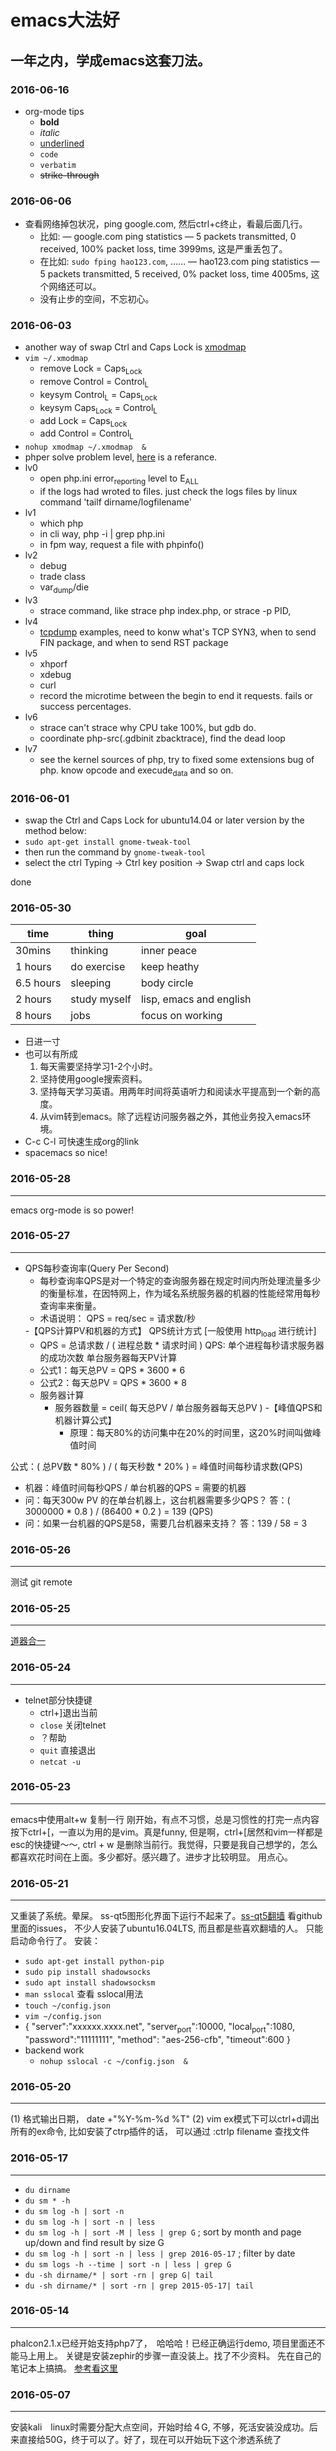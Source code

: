 #+TODO: TODO IN_PROGRESS WAITING DONE
* emacs大法好
** 一年之内，学成emacs这套刀法。
*** 2016-06-16
+ org-mode tips
  - *bold*
  - /italic/ 
  - _underlined_ 
  - =code= 
  - ~verbatim~ 
  - +strike-through+
*** 2016-06-06
+ 查看网络掉包状况，ping google.com, 然后ctrl+c终止，看最后面几行。
  - 比如: --- google.com ping statistics --- 5 packets transmitted, 0 received, 100% packet loss, time 3999ms, 这是严重丢包了。
  - 在比如: =sudo fping hao123.com=, ...... --- hao123.com ping statistics --- 5 packets transmitted, 5 received, 0% packet loss, time 4005ms, 这个网络还可以。
  - 没有止步的空间，不忘初心。
*** 2016-06-03
+ another way of swap Ctrl and Caps Lock is [[https://www.emacswiki.org/emacs/MovingTheCtrlKey][xmodmap]] 
+ =vim ~/.xmodmap=
  - remove Lock = Caps_Lock
  - remove Control = Control_L
  - keysym Control_L = Caps_Lock
  - keysym Caps_Lock = Control_L
  - add Lock = Caps_Lock
  - add Control = Control_L
+ =nohup xmodmap ~/.xmodmap  &=
+ phper solve problem level, [[http://rango.swoole.com/archives/340][here]] is a referance.
+ lv0 
  - open php.ini error_reporting level to E_ALL
  - if the logs had wroted to files. just check the logs files by linux command 'tailf dirname/logfilename'
+ lv1 
  - which php
  - in cli way, php -i | grep php.ini
  - in fpm way, request a file with phpinfo()
+ lv2
  - debug
  - trade class
  - var_dump/die
+ lv3 
  - strace command, like strace php index.php, or strace -p PID, 
+ lv4
  - [[http://www.rationallyparanoid.com/articles/tcpdump.html][tcpdump]] examples, need to konw what's TCP SYN3, when to send FIN package, and when to send RST package
+ lv5 
  - xhporf
  - xdebug
  - curl
  - record the microtime between the begin to end it requests. fails or success percentages.
+ lv6
  - strace can't strace why CPU take 100%, but gdb do.
  - coordinate php-src(.gdbinit zbacktrace), find the dead loop
+ lv7
  - see the kernel sources of php, try to fixed some extensions bug of php. know opcode and execude_data and so on.

*** 2016-06-01 
+ swap the Ctrl and Caps Lock for ubuntu14.04 or later version by the method below:
+ =sudo apt-get install gnome-tweak-tool=
+ then run the command by =gnome-tweak-tool=
+ select the ctrl Typing -> Ctrl key position -> Swap ctrl and caps lock
done
*** 2016-05-30 
| time      | thing        | goal                    |
|-----------+--------------+-------------------------|
| 30mins    | thinking     | inner peace             |
| 1 hours   | do exercise  | keep heathy             |
| 6.5 hours | sleeping     | body circle             |
| 2 hours   | study myself | lisp, emacs and english |
| 8 hours   | jobs         | focus on working        |
+ 日进一寸
+ 也可以有所成
  1) 每天需要坚持学习1-2个小时。
  2) 坚持使用google搜索资料。
  3) 坚持每天学习英语。用两年时间将英语听力和阅读水平提高到一个新的高度。
  4) 从vim转到emacs。除了远程访问服务器之外，其他业务投入emacs环境。
+ C-c C-l 可快速生成org的link
+ spacemacs so nice!
*** 2016-05-28
----------------------------------------------------------------------
emacs org-mode is so power!
*** 2016-05-27
----------------------------------------------------------------------
+ QPS每秒查询率(Query Per Second)
  - 每秒查询率QPS是对一个特定的查询服务器在规定时间内所处理流量多少的衡量标准，在因特网上，作为域名系统服务器的机器的性能经常用每秒查询率来衡量。
  - 术语说明：
    QPS = req/sec = 请求数/秒
  -【QPS计算PV和机器的方式】
  QPS统计方式 [一般使用 http_load 进行统计]
  - QPS = 总请求数 / ( 进程总数 * 请求时间 )
    QPS: 单个进程每秒请求服务器的成功次数
    单台服务器每天PV计算
  - 公式1：每天总PV = QPS * 3600 * 6
  - 公式2：每天总PV = QPS * 3600 * 8
  +  服务器计算
    - 服务器数量 = ceil( 每天总PV / 单台服务器每天总PV )
      -【峰值QPS和机器计算公式】
      - 原理：每天80%的访问集中在20%的时间里，这20%时间叫做峰值时间
公式：( 总PV数 * 80% ) / ( 每天秒数 * 20% ) = 峰值时间每秒请求数(QPS)
- 机器：峰值时间每秒QPS / 单台机器的QPS = 需要的机器
- 问：每天300w PV 的在单台机器上，这台机器需要多少QPS？
  答：( 3000000 * 0.8 ) / (86400 * 0.2 ) = 139 (QPS)
- 问：如果一台机器的QPS是58，需要几台机器来支持？
  答：139 / 58 = 3
*** 2016-05-26
----------------------------------------------------------------------
测试 git remote 
*** 2016-05-25
----------------------------------------------------------------------
[[http://www.cnblogs.com/zhuweisky/p/5003771.html][道器合一]]
*** 2016-05-24
----------------------------------------------------------------------
+ telnet部分快捷键
  - ctrl+]退出当前
  - =close= 关闭telnet
  - ？帮助
  - =quit= 直接退出
  - =netcat -u= 
*** 2016-05-23
----------------------------------------------------------------------
emacs中使用alt+w 复制一行
刚开始，有点不习惯，总是习惯性的打完一点内容按下ctrl+[，一直以为用的是vim。真是funny, 但是啊，ctrl+[居然和vim一样都是esc的快捷键～～,
ctrl + w 是删除当前行。我觉得，只要是我自己想学的，怎么都喜欢花时间在上面。多少都好。感兴趣了。进步才比较明显。
用点心。
*** 2016-05-21
----------------------------------------------------------------------
又重装了系统。晕屎。
ss-qt5图形化界面下运行不起来了。[[https://github.com/shadowsocks/shadowsocks-qt5/issues/312][ss-qt5翻墙]]
看github里面的issues， 不少人安装了ubuntu16.04LTS, 而且都是些喜欢翻墙的人。
只能启动命令行了。
安装：
+ =sudo apt-get install python-pip=
+ =sudo pip install shadowsocks=
+ =sudo apt install shadowsocksm=
+ =man sslocal= 查看 sslocal用法
+ =touch ~/config.json=
+ =vim ~/config.json=
+ {
  "server":"xxxxxx.xxxx.net",
  "server_port":10000,
  "local_port":1080,
  "password":"11111111",
  "method": "aes-256-cfb",
  "timeout":600
  }
+ backend work
    - =nohup sslocal -c ~/config.json  &=

*** 2016-05-20
----------------------------------------------------------------------
(1) 格式输出日期， date +"%Y-%m-%d %T"
(2) vim ex模式下可以ctrl+d调出所有的ex命令, 比如安装了ctrp插件的话， 可以通过 :ctrlp filename 查找文件

*** 2016-05-17
----------------------------------------------------------------------
+ =du dirname=
+ =du sm * -h=
+ =du sm log -h | sort -n=
+ =du sm log -h | sort -n | less=
+ =du sm log -h | sort -M | less | grep G=          ; sort by month and page up/down and find result by size G
+ =du sm log -h | sort -n | less | grep 2016-05-17= ; filter by date
+ =du sm logs -h --time | sort -n | less | grep G= 
+ =du -sh dirname/* | sort -rn | grep G| tail= 
+ =du -sh dirname/* | sort -rn | grep 2015-05-17| tail=

*** 2016-05-14
----------------------------------------------------------------------
phalcon2.1.x已经开始支持php7了，　哈哈哈！已经正确运行demo, 项目里面还不能马上用上。
关键是安装zephir的步骤一直没装上。找了不少资料。
先在自己的笔记本上搞搞。
[[https://gist.github.com/Tosyn/fef6437dd3906ff200e471e478eaae95][参考看这里]]

*** 2016-05-07
----------------------------------------------------------------------
安装kali　linux时需要分配大点空间，开始时给４G, 不够，死活安装没成功。后来直接给50G，终于可以了。好了，现在可以开始玩下这个渗透系统了

*** 2016-05-06
----------------------------------------------------------------------
源代码!直接看源代码, 这才是最好境界!最关键的开关。

*** 2016-04-30
----------------------------------------------------------------------
提高业务能力的同时，坚持学习python。后者反过来会促进业务能力的增强。

*** 2016-04-29
----------------------------------------------------------------------
+ To follow the path: 沿着这样一条道路：
+ look to the master, 关注大师，
+ follow the master, 跟随大师，
+ walk with the master, 与大师同行，
+ see through the master, 洞察大师，
+ become the master. 成为大师。

*** 2016-04-24
sed命令相当的牛逼，　一定要学会，　sed -i 直接可以编辑文件，当一个文件很大时，用sed比vim要更方便
----------------------------------------------------------------------
+ *nl* 
+ *sed*
+ *awk*
三个命令行非常有用

*** 2016-04-23
----------------------------------------------------------------------
+ 升级到ubuntu16.04之后，发现php也更新了。但是mysql没更新。重新布置下环境：　
  1) =sudo apt-get install php7.0-fpm php7.0-mysql=
  2) =sudo vim /etc/nginx/sites-available/default= 添加index.php
  3) 将这行注释去掉，fastcgi_pass unix:/run/php/php7.0-fpm.sock;
  4) include snippets/fastcgi-php.conf;这样放出来
  5) =sudo nano /etc/php/7.0/fpm/php.ini= , 将cgi.fix_pathinfo=0
  6) =sudo service php7.0-fpm reload= 成功了
  7) laravel 的spark需要在php7.0的基础上安装mbstring扩展
  8) =sudo apt install php7.0-mbstring=

*** 2016-04-11
----------------------------------------------------------------------
+ ubuntu下使用c-space启动emacs内的中文输入法，　lc_ctype=zh_cn.utf-8 emacs 
+ gtd getting thing done, 翻译：把事情做完。
  - 本质是放空人的大脑。然后一步步按照设定的路线去努力执行。
  - 五个核心原则是：收集、整理、组织、回顾、执行。
+ laravel 5 查询最后一条查询sql 
  - 需要开启querylog 
  - db::connection()->enablequerylog();
  - dd(db::getgetquerylog());
*** 2016-04-09
----------------------------------------------------------------------
+ ubuntu14.04 默认的nodejs太老了，　
  - =sudo add-apt-repository ppa:chris-lea/node.js=
  - =sudo apt-get update=
  - =sudo apt-get install nodejs=
*** 2016-04-06
+ mysql去除重复的数值
  - select  b.id, b.status, b.name,  case  when f.id is null then 0 else 1 end is_tag
    from b_table as b 
    left join d_table as d on b.id=d.id 
    left  join (select distinct id from f_table) as f on b.id=f.id
    where b.status=3;
*** 2016-04-03
----------------------------------------------------------------------
今天是清明节
看了下数据库的帮助命令，　大有搞头啊！　help command 可以看见少数操作命令，　help contents相当于进入了一个mysql的结构的总目录。对于mysql还是有很多东西不知道的呀，嘿嘿嘿~
*** 2016-04-01
----------------------------------------------------------------------
愚人节～～，　学习新的东西的时候，自己才会全身心的投入进去。
*** 2016-03-31
----------------------------------------------------------------------
mysql 查询字段长度：　select length(column_name) from table_name;

mysql查看保存的字段长度: select  length(str) from test_table;

*** 2016-03-25
----------------------------------------------------------------------
+ =dpkg -l | grep jdk=
+ =dpkg -l= 查看linux下安装文件路径

请解释下strtotime(),time(),microtime(),date()的区别。。。。。。

*** 2016-03-24
----------------------------------------------------------------------
远程版本库采用merge request比本地merge master更高效

*** 2016-03-23
----------------------------------------------------------------------
+ 今天学了两个牛逼的命令：
  - 一个是vim 中的多文件替换 
    1) =args dirname/**/*.php=
    2) =argdo %s/test1/test2/ge | update=
  - 二是：linux终端 grep -rl need_replace_word dirname | xargs sed -i 's/test1/test2/g'
+ 查看内存
  *cat /proc/meminfo*

*** 2016-03-16
----------------------------------------------------------------------
通过 curl　方式发post请求，如果url域名经过 30x　跳转后，$_post不会被保持的！可以通过ip方式避免跳转的问题 
301的调整是不被保持的

*** 2016-03-15
----------------------------------------------------------------------
回顾一下本次alphago与小石头的人机对局，感觉很奇妙啊。alphago确实有进入世界前三的水准。对处于下坡路的小李来说，相对吃力。这个时代，正是缺少神之一手的棋手的时代。然而alphago还不是完全体，人类已经意识到围棋还存在的广阔的提升空间，或许等begago出来的时候，或许人类将迎来围棋的巅峰时代!而我们将见证到这个围棋时代的到来。

*** 2016-03-13
----------------------------------------------------------------------
第７８手的挖，　实在是"神之一手"啊。这一刻，　简直是吴清源附体，　佐为附体啊！这才是小李啊！哈哈，那个犀利的小石头还在。这才是围棋的魅力所在啊！逼得alphago都出bug了！

*** 2016-03-12
----------------------------------------------------------------------
alphago 太牛逼了。完全颠覆了我心目中机器对围棋的理解。见证了这个奇特的围棋历史奇点。

*** 2016-03-11

+ 永远不要轻视那些看起来能力不如自己的人.
+ 今天被一个初中生给我上了一课：我不够自律。自己的自控能力不够。
+ 如果我连自己的没法控制，那真的是一无是处。

*** 2016-03-10
----------------------------------------------------------------------
+ 这给了我一个很大的启发：
  1) 如果要赌，你就赌人少赌的那个。人类的本性是和自然规律相反的。
  2) 太震惊了，　alphago第二局居然也赢了。
  3) 要集中力量。
  4) 向大师学习。

*** 2016-03-09
----------------------------------------------------------------------
今天李世石败给ai了。历史的一个重要时刻啊。计算机离人的思考思维还有多远距离？

*** 2016-03-09
----------------------------------------------------------------------
今天李世石要于ai比赛了。历史的一个重要时刻啊。计算机离人的思考思维还有多远距离？

gulp 依赖比较新的npm, npm需升级到5.7.1. 

*** 2016-03-09
----------------------------------------------------------------------
=df= 查看硬盘使用情况, =du -sm * -h= 查看磁盘空间   *-h human*

*** 2016-03-07
----------------------------------------------------------------------
既然是数据, 在计算机网络结构层划分中一定有对应的有载体和关联, 需要重新梳理下这其中的关系.

*** 2016-03-05
----------------------------------------------------------------------
*时间*, *精力*, *钱* 被撕的四分五裂，这样下去什么事情也弄不成。

*** 2016-03-03
----------------------------------------------------------------------
+ 将 *早上的一点时间抽出来* 。积累起来做点事情。还有坐车的时间。 所有的事物都可以看成是 *数据* 。他们都有最小的单元结构，不同的 *次序* 组成了他们的运行的流程。要知道他们之间的关系，必须熟悉他们的结构和组织形式，以及他们运行的次序。
+ 我的时间都用在哪里了？ 今天安装nvm, 用于node.js版本管理。
+ git 下载creationix下的nvm到本地，
+ 进入目录，执行 =./install.sh=
+ 启用 =source ./nvm.sh=
+ 将变量写到.zshrc里面去，　开机启动
+ =nvm -v=
+ =nvm help= 开始玩吧
+ 用简单的思维来总结网络的事物，　我的理解是： /数据/ , /结构/ , /次序的集合/ 。

*** 2016-03-01
----------------------------------------------------------------------
laravel 的eloquent非常强大，　比phalcon强大太多了。
夜深人静，　折开笔记本，启动ubuntu, 戴上耳机， 翻开今天下载的一首音乐。一个悠扬的声音划破天际，直抵心房，仿佛穿行在一条苍茫峡谷。　　
什么时候能弄一套合心意的音响？

*** 2016-02-29
----------------------------------------------------------------------
即使对某一件兵器特别偏爱， 也不要拘泥于兵器。有比兵器更强大的力量。

*** 2016-02-27
----------------------------------------------------------------------
导出查询结果到一个文件里面。
=mysql -uname -h hostname -p psw -e"use dbname; select * from table" > /temp/test.xls=
还是一句话：天下武功， 唯快不破.
+ =php artisan make:middleware oldmiddleware=
+ =php artisan make:middleware beforemiddleware= 前置操作的中间件
+ =php artisan make:middleware aftermiddleware= 后置操作的中间件

~vagrant up~ 启动时， 启动virtualbox时报个错。
"virtualbox failed to open a session for the virtual machine  "

*** 2016-02-26
----------------------------------------------------------------------
+ shadowsocks-go翻墙
  1) =sudo apt-get install golang=
  2) =git clone https://github.com/shadowsocks/shadowsocks-go=
  3) =echo $golang= 查看go路径, 比如是~/gocode什么的, 然后进去, 一直到src下面, 新建文件夹golnag.org/x, 下载加密crypto,命令为git clone https://github.com/golang/crypto
  4) 现在可以安装go-server了
    - =go get github.com/shadowsocks/shadowsocks-go/cmd/shadowsocks-server= 再就是客户端
    - =go get github.com/shadowsocks/shadowsocks-go/cmd/shadowsocks-local= 这就安装大工告成了！
  5) 放心， 你怎么输入google都不会有反应的。不用着急， 还没完, 启动啊，
  可以放到后台去， 免得占用我的终端
    - =cd ~/go= 路径/bin, 执行
    - =nohup .shadowsocks-server  &=
    - =nohup .shadowsocks-local  &=
  现在， 到墙外去耍去吧！前提是你的chome安装了switchysharp.1.10.5.crx或者别的代理
  这能帮到这里了～
+ laravel 这个最好还是设置下快捷方式
 - 将 alias laravel='~/.composer/vendor/bin/laravel'  放置到~/.zshrc最后， 
 - 重新执行下这个文件 =source ~/.zshrc= , 这里的zshrc是和bash一样的工具, 就是更强大一下， 至于强大在哪些地方， 我也不知道。
+ 没有沉淀的输出如果传播出去， 很快就会消散, 消亡。
  怎么把项目弄到博客网站上去？这是个问题。 现在只是一个一个文件的放上去， 很不好。
+ ~php artisan migrate~ 时发现自己的文件名改过了。可以 =composer dump-autoload= 一下, 再重新执行即可。laravel貌似比phalcon好用的多。
+ 今天被onclick坑死了！ <a onclick="method_dosth()"></a> onclick这个写法， 不知道是怎么回事， 到app的话调用了什么都是没有回调的～～， 必须携程onclick， 谁能解释一下？
laravel 上手很快。下周可以用laravel来做博客的开发框架。

*** 2016-02-25
----------------------------------------------------------------------
修改git默认的nano编辑器为vim的方法， 设置一下 ~git config –global core.editor vim~

*** 2016-02-24
----------------------------------------------------------------------
从一个不熟悉的环境转回来, 感觉vim是如此的顺心如意! 这兵器果然越用约有意思.
利用周末的时间， 下周一之前， 将一个简单的图书馆管理系统开发出来。 使用laravel框架, 优先做图书增删改查， 以及借阅的功能。
晋级那种事放到后面再说。 技术上来之后， 晋级不晋级， 无所谓。
那么， 让我们开始吧。 哟西～ 

*** 2016-02-23
----------------------------------------------------------------------
9秒开机了！so sexy! *ssd* 大发好！
*** 2016-02-22
----------------------------------------------------------------------
两种兵器对比着学。
固态硬盘的速度比机械硬盘存在一个质的差别。

*** 2016-02-19
----------------------------------------------------------------------
+ "建设性的懒惰才是真正的程序员应该有的特质。"
+ "虽然编程基本上仍是一种个人封闭的活动，真正高超的程序来自于借助整个社区的注意力和脑力。一哥在封闭的项目中只使用自己脑力的开发者， 将会输给一个知道创造一个开放、进化式的环境--从中吸收成千上万人的探索设计空间的反馈、编码贡献、臭虫检测和其他的改进--开开发者。"
+ "目标只有通过许多共同意志的竭诚努力才能实现."
+ "不管怎样， 在一个便宜电脑和快速互联网连接的世界里， 我们很一致的发现真正唯一的稀缺资源是有技术的努力。开源项目本质上从不会为了争夺机器或者网络或办公空间而成立；他们只在开发者自己失掉兴趣的时候消亡。"
+ "开源的成功带来的一个最重要的影响会是教育我们：乐趣是创造性工作中最有效的经济模式。"

*** 2016-02-09
----------------------------------------------------------------------
年味一年比一年淡了。

*** 2016-02-06
----------------------------------------------------------------------
回家的路

*** 2016-02-04
----------------------------------------------------------------------
emacs 是个什么东西？
用 ~emacs -nw -q~ 不安装任何插件启动emacs

*** 2016-02-18
----------------------------------------------------------------------
进入帮助文档内部
+ =c-h i=
+ =c-h t=
+ =c-h w=
+ =m-x tetris= 玩俄罗斯方块
+ =emacs -nw --color=no=  不需要颜色
+ =emacs --daemon= 作为守护进程运行
+ =emacsclient -t= 桌面环境下打开命令行版的emacs

*** 2016-02-17
----------------------------------------------------------------------
what a beauty day today ! emacs is coming! come on!
+ ~m-d~ equal kill a word
+ ~m-delete~ means backward-kill-world
+ ~m-k kill-sentence~
+ ~c-k kill-line~
+ reset ~c-x u~, ~c-/~, ~c-_~
+ c-y means paste, but  ~c-y~ then ~m-y~ means next paste, like next register in vim, just like a circle
+ ~c-u~ means n times to do 
  examples like : ~c-u 6 c-k~ means delete three lines, not 6 lines!
+ ~c-g(esc esc esc)~ keyboard-quit
+ ~backspace~        backward-delete-char
+ ~c-d~              delete-char
+ ~c-x c-s~              save
 move : 
+ ~c-f~ next-char
+ ~c-b~ prew-char
+ ~c-p~ prew-line
+ ~c-n~ next-line
+ ~c-e~ end-of-line
+ ~c-a~ ahead-of-line
+ ~c-l~  like h m l in vim(re center)
+ ~m-f~ forward-word
+ ~m-b~ backward-word
+ ~m-a~ backward-sentence
+ ~m-e~ forward-sentence
+ ~c-v~  scroll-up
+ ~m-v~  scroll-down
 search:
+ ~c-s~ isearch forward
+ ~c-r~ isearch backward
+ ~esc c-s~  isearch-forward-regexp
+ ~esc c-r~  isearch-backward-regexp
+ ~m-%~      waken replacement
+ ~c-x c-f~  find a file 
+ ~c-x o~  change window
+ ~c-x 1~  only one window, like :only in vim
+ ~c-x c-b~ list all the buffer files
+ ~c-x b~ 
+ ~c-x k~ kill-buffer
+ ~m-x~ describe-variable -> "enter" -> auto-mode-alist see all the mode , so sexy!
+ ~m-x~ compile  woken the compile in linux
+ ~c-\~ 切换输入法
+ ~c-x shell~ 进入shell模式, 然后c-x c-b 返回buffer

*** 2016-02-16
----------------------------------------------------------------------
start to use emacs to do something

*** 2016-02-03
----------------------------------------------------------------------
开始学习emacs
网站搭建起来之后，要逐步建立起自己的博客系统。
持续更新较高质量的博客内容。
你问我800多块钱的书， 我会不会看？那我买来是干什么的？

*** 2016-01-24
----------------------------------------------------------------------
做人确实比学代码难
用一个简单的文本文件把每次出错的信息记录下来，后面如果解决了就把解决方法也记录一下，养成这种学习习惯，会受益匪浅, 写博客是最好的办法。

*** 2016-01-23
------------------------------------------------------------------------
一龙哥身上有很多东西可以学习。查找一个问题，居然可以发现其背后那么多关联的东西。受教了。

*** 2016-01-22
------------------------------------------------------------------------
知耻而后勇.
let's go!

*** 2016-01-21
------------------------------------------------------------------------
window.location.search可以获取url里面的查询的参数。
今天遇到一个问题：h5调用app接口。这个很难做兼容。
*** 2016-01-20
------------------------------------------------------------------------
~nohup my/go/command   &~    可以把程序丢到后台去，　注销不会kill这个进程，　重启可以。若用ctrl+z做相同的事，　退出当前终端，　进程被kill.

*** 2016-01-19
------------------------------------------------------------------------
zsh终端里面可以直接输入文件夹名，　进入目录，不需要加前缀cd。
..直接道上一级目录。~直接到home目录来了。 不错。

"计划这个词，只是将构思束之高阁的另一种表达方式。只要想到好的构思，我们立刻就着手实现。"  --《黑客与画家》
install phpbrew to control  version of php. [[https://github.com/phpbrew/phpbrew][phpbrew]]

*** 2016-01-18
------------------------------------------------------------------------
备案提交了，下周拍下照，备案应该就快下来了。我自个儿的网站的第一个hello　world就快出来了。到时候，有的写了。写作于我而言有特殊的用处。对于我来说，是真正的好记性不如烂笔头。而且随着岁月溜去，能留下某一下瞬间的想法，不是一件很有意思的事情么？　
~rsync -av　file (or dir) nil@xxx.xx.x.xxxxx:/home/nil~ 远程复制命令，　niubility!

*** 2016-01-17
------------------------------------------------------------------------
下划线和竖线都比矩形的光标要快。

*** 2016-01-16
------------------------------------------------------------------------
+ vim 中直接! ~clisp %~ 执行当前lisp文件, 无须退出。
+ ~ssh key~
+ ssh-keygen -t rsa -c 'email'

+ 安装composer并且设置为全局变量
  ~curl -ss https://getcomposer.org/installer | sudo php -- --install-dir=/usr/local/bin --filename=composer~

1999年的那年，　京东和阿里不同的领导人的定位，居然发展成今天的格局。定位不同，发展的速度，方向差异竟然这么大！

*** 2016-01-14
------------------------------------------------------------------------
+ ~chsh -s /bin/zsh root~
+ ~chsh -s /bin/zsh~ 当前用户修改bash=>zsh

+ ~curl -ssl http://git.io/git-extras-setup | sudo bash /dev/stdin~
  安装git summary 代码统计
+ ~curl -ssl http://git.io/git-extras-setup | sudo bash /dev/stdin~
  安装git summary 代码统计

+ 查询某一列重复的记录
  ~select user_name, count(*) as count from user_table group by user_name having count>1;~

+ ~sudo nginx -s reload~ 可以替代 ~sudo service nginx restart~
+ 丧心病狂的配置啊
  git config --global alias.lg "log --color --graph --pretty=format:'%cred%h%creset -%c(yellow)%d%creset %s %cgreen(%cr) %c(bold blue)<%an>%creset' --abbrev-commit"

*** 2016-01-13
------------------------------------------------------------------------
学了点emacs的皮毛， 感觉不是很顺手， 毕竟vim使用快一年半了。 但是emacs应该是lisp入门的绝好材料。
+ ~c-p~ 上， ~c-f~ 后, ~c-b~ 左， ~c-n~ 下一
+ ~c-l~ 上中下屏幕切
+ ~c-x c-q~ 只读模式， 相当于vim的普通模式
+ ~c-v~ 下一页， ~m-v~ 上一页, 
+ ~control~ 和 ~alt~ 基本上是对着干， vim里面是大小写对着来。
+ ~c-a~ 和 ~c-e~ 将光标移到“一行”的头尾， m-a和m-e将光标移动到"一句"的头尾

*** 2016-01-12
------------------------------------------------------------------------
lisp是什么样的语言？这个们进去会怎么样？看了《黑客与画家》， 很有冲动， 想钻进这道门里去。在知乎，百度，google， 各种途径里面去找它的点点滴滴， 迫切想找一个入口。
这两天的事物很有冲击力：虾米的大气音乐， deepin系统的使用， 对lisp的着迷， 。。。。。。
脑子充血了，反正。不管是什么路了。我冲下去了！

*** 2016-01-10
------------------------------------------------------------------------
From today , use deepin system for my own computer system.
Use english everyday.
Good beginning!
Install php7.0.2 at deepin15   by "[[http://blog.sina.com.cn/s/blog_40bb2de40102w718.html][deepin下安装php7]]"
Sleep well tonight, tomorrow sun will still rises.
gtkhash (ubuntu下校验文件的hash值工具)
*** 2016-01-08
--------------------------------------------------------------------------

+ 测试git rebase -i
+ ~find / -name 'metronic' -type d~  # 查找目录
+ ~find / -name components_editors.html -print~ # 查找文件

*** 2016-01-04
--------------------------------------------------------------------------
学习应该是随时随地, 从项目中吸收养分. 以项目中遇到的问题和疑点展开, 由点到面的蔓延.而不是特意的去学习各种还没有用上的东西. 学以致用是最适合自己的学习东西的方法.
随着经验的积累, 知识结构也会慢慢完善起来. 最后再补充缺失的知识结构.
越学越有意思了.

*** 2016-01-04
--------------------------------------------------------------------------
+ /insert into/ , /replace into/ 和 /insert/ 的区别, 
  - /insert into/ 表示插入数据，数据库会检查主键，如果出现重复会报错；
  - /replace into/ 表示插入替换数据，需求表中有primarykey，或者unique索引，如果数据库已经存在数据，则用新数据替换，如果没有数据效果则和 /insert into/ 一样；
  - /insert ignore/ 表示，如果中已经存在相同的记录，则忽略当前新数据

*** 2016-01-03
--------------------------------------------------------------------------
凌晨四点, 醒. 人生百年, 白驹过隙. 
"代码review ，合并master 之前还是要认真做代码审查，提高代码质量
开发之前不要急着coding，先做到心里有比较完整的思路，再开始，要注意一开始代码的质量，不要等到最后去优化，优化，可以随时随地 "
                                                                                                    ------ 旺旺
*** 2016-01-01
--------------------------------------------------------------------------
还是应该打实基础.

*** 2015-12-28
--------------------------------------------------------------------------
+ ~extract()~ 函数把数组按键值映射出来.
+ ~ctrl-t~ 和 ~ctrl-o~, ~ctrl-i~ 的区别是?

*** 2015-12-27
--------------------------------------------------------------------------
*adminlte* 这个后台样式也不错

*** 2015-12-26
--------------------------------------------------------------------------
*metronic* 有很多的js
终端界面的颜色不太好看.
技术,没有终点.

*** 2015-12-25
--------------------------------------------------------------------------
到过一个地方之后，可能都会对之前不可企及的东西不以为然。比如，买过一个体验不错的耳机之后，你之前的那些随手机赠送的耳机，将变得难以忍受。甚至宁愿不听。

*** 2015-12-24
--------------------------------------------------------------------------
mysql 声明变量及赋值
~select @a:=1;select count(*) from table_name where 1=1 and id>1 and (@a:=@a+1);select @a;~

*** 2015-12-23
--------------------------------------------------------------------------
+ http定义了与服务器交互的不同方法.
  - 最基本的方法有4种，分别是get，post，put，delete。
  - url全称是资源描述符，我们可以这样认为：一个url地址，它用于描述一个网络上的资源，而http中的get，post，put，delete就对应着对这个资源的查，改，增，删4个操作。到这里，大家应该有个大概的了解了，get一般用于获取/查询资源信息，而post一般用于更新资源信息
  - "理论上讲，post是没有大小限制的，http协议规范也没有进行大小限制, post数据是没有限制的，起限制作用的是服务器的处理程序的处理能力"
  - post的安全性要比get的安全性高
  - get是向服务器发索取数据的一种请求，而post是向服务器提交数据的一种请求
+ http定义了与服务器交互的不同方法，最基本的方法有4种，分别是get，post，put，delete。url全称是资源描述符，我们可以这样认为：一个url地址，它用于描述一个网络上的资源，而http中的get，post，put，delete就对应着对这个资源的查，改，增，删4个操作。到这里，大家应该有个大概的了解了，get一般用于获取/查询资源信息，而post一般用于更新资源信息。
+ 根据http规范，get用于信息获取，而且应该是安全的和幂等的。
　　1) 所谓安全的意味着该操作用于获取信息而非修改信息。换句话说，get 请求一般不应产生副作用。就是说，它仅仅是获取资源信息，就像数据库查询一样，不会修改，增加数据，不会影响资源的状态。
　　  + 注意: 这里安全的含义仅仅是指是非修改信息.
　　2) 幂等的意味着对同一url的多个请求应该返回同样的结果。 这里我再解释一下幂等这个概念:
      + *幂等* ([[https://en.wikipedia.org/wiki/Idempotence][idempotent]], /idempotence/）是一个数学或计算机学概念，常见于抽象代数中。
　　3) 幂等有一下几种定义：
      + 对于单目运算，如果一个运算对于在范围内的所有的一个数多次进行该运算所得的结果和进行一次该运算所得的结果是一样的，那么我们就称该运算是幂等的。比如绝对值运算就是一个例子，在实数集中，有abs(a)=abs(abs(a))。
      + 对于双目运算，则要求当参与运算的两个值是等值的情况下，如果满足运算结果与参与运算的两个值相等，则称该运算幂等，如求两个数的最大值的函数，有在在实数集中幂等，即max(x,x) = x。
+ [[http://www.cnblogs.com/sjrhero/articles/1832747.html][参考]]

*** 2015-12-13
--------------------------------------------------------------------------
今天想孙晨请教个问题，才发现自己平时阐述问题都是不清楚的。自己都讲不清楚这个问题，还怎么指望请教别人？怎么加强自己的表达能力？

*** 2015-12-12
--------------------------------------------------------------------------
锻炼身体对于一个程序员来说,是至关重要的.重要性甚至应该排在工作之前.无视健康,终究会败在健康下.
继续坚持锻炼.
突然冒出一个想法.看看怎么实现它.
下午在深大散步, 借书无果. 后面走到校园内湖边上, 仰躺在湖边的草地上想了许多.

*** 2015-12-10
--------------------------------------------------------------------------
一般sql我都按照这样的格式
select fields....., fields..... from xxx as xxx inner join xxx as xxx on xxx=xxx where xx = xx and yy = yy and zz = zz group by xxx order by xxx limit xxx offset xxx

*** 2015-12-03
--------------------------------------------------------------------------
终端里面访问sql， 可以用 *explain* 开头， 可以查询索引的使用是否合理
奇怪, 在家里的电脑上push的东西, 远程有图标记录, 在公司就没有. 这是什么原因?

*** 2015-12-01
--------------------------------------------------------------------------
创建表添加注释：
create table groups( 
gid int primary key auto_increment comment '设置主键自增',
gname varchar(200) comment '列注释',
) comment='表注释'

*** 2015-11-30
--------------------------------------------------------------------------
+ 自行车：
  山地车重要的部分包括车架，前叉，刹车，变速，车轮。
  先说车架，就材质来说，车架有高碳钢的，有铝合金的，当然铝合金比较轻巧，高碳钢维修起来比较方便。就整体而言，车架分为硬车架和全避震车架，两者各有优缺点，硬车架骑行轻便，全避震车架适用于复杂路况
  再说前叉，简单分为硬前叉和带避震的前叉，细分的话，依次为弹簧叉，阻力叉，油簧叉，油气叉，前叉越高级越需要细心呵护，一般情况下，选个弹簧叉就能满足普通人的需要了。
  然后是刹车，明显地分为碟刹和v刹，两者工作原理不同，价格差别也很大，v刹靠摩擦，碟刹靠制动轴，v刹是抱死式的，经常高速骑行的最好不要用v刹，抱死易侧滑。
  其次是变速，包括指拨，指拨有手拨和指拨之分，前拨，后拨，飞轮（飞轮有普通旋式和定位式，定位式更精确）及牙盘。
  至于车轮，车轮需要注意的是车圈和轮胎，车圈有刀圈和t型圈之分。外胎的形状对车手有影响，我们大致根据路面选择轮胎的形状即可。
  最后简要说说其他部位，有车条（整体式车轮是没有车条的），停车支撑，车把（根据个人需要选择合适的车把），鞍座（大都符合人体工程学，一般都很舒服），花鼓（即轴，分锁死式和快拆式），中轴（梅花孔中轴，方孔中轴），链条（长距离骑行需要自备链条油）。
+ atom 是一种基于xml（标准通用标记语言的子集）的文档格式以及基于http的协议，它被站点和客户工具等用来聚合网络内容，包括weblog和新闻标题等,它借鉴了各种版本rss的使用经验 atom正走在通往ietf标准的路上，在这之前，atom的最后一个版本是"atom 0.3"，并且已经被相当广泛的聚合工具使用在发布和使用(consuming)上。
  值得一提的是, blogger和gmail这两个由google提供的服务正在使用atom.
  atom是开发一个新的网志摘要格式以解决目前rss存在的问题混乱的版本号，不是一个真正的开放标准，表示方法的不一致，定义贫乏等等。
  它与rss相比来讲，有更大的弹性。

*** 2015-11-29
--------------------------------------------------------------------------
手筋特训看完一遍了.
换个环境,都事物的看法会有些不同.

*** 2015-11-27
--------------------------------------------------------------------------
莫比乌斯环只有一面
"假定那是一个传奇，任何一个传奇终将落幕，但绕梁若干世，被传颂。我个人更加认为小李的奇在敢于退出韩国棋院的休职，奇在他每逢提及大李必称李昌镐老师。40岁的乔丹退役时，科比25岁，我们假定乔丹是传奇。那么，科比如说出单挑5%的话……再或者，对手是吴清源先生……传奇，只是输给岁月，而非隔代的人。目前这个世道，还真不知道那个运动员有什么霸气。年少，只是懂棋，而非悟道罢了"
柯洁太狂了。忘了上次“让井山裕太血贱五步”的言论了。

*** 2015-11-26
--------------------------------------------------------------------------
~php -r "echo date('y-m-d h:i:s', strtotime('+8').php_eol);" //~
命令行里面运行php程序输入，
拉丁猪游戏的实现

*** 2015-11-25
--------------------------------------------------------------------------
+ 判断回文小程序
+ aptitude 安装效果比apt-get 更好。
+ gpasswd -d tml smbuser
  正在将用户“tml”从“smbuser”组中删除
+ gpasswd：未知成员 tmlgpasswd -d tml smbuser
  正在将用户“tml”从“smbuser”组中删除
  gpasswd：未知成员 tml
 
*** 2015-11-17
--------------------------------------------------------------------------
"O use an analogy, if algorithms were about automobiles, it would be for the person who wants to know how cars work, how they are built, and how one might design fuel-efficient, safe, reliable vehicles for the 21st century. the people who hate algorithms are the ones who just want to know how to drive their car on the highway, just like everyone else."
"If you want to become a good programmer, you can spend 10 years programming, or spend 2 years programming and learning algorithms."
"算法是一种将有限计算资源发挥到极致的武器， 当计算资源很富余时算法确实没大用， 但一旦到了效率瓶颈算法绝壁是开山第一刀。"
"基于各种数据结构上的增删改查。 如字符串的查找翻转， 链表的查找遍历合并删除， 树和图的查找遍历， 后来为了更好的查找， 我们想到了排序， 排序仍然不够，我们有了贪心、动态规划，再后来东西多了，于是有了海量数据处理，资源有限导致人们彼此竞争，出现了博弈组合概率。"

*** 2015-11-16
--------------------------------------------------------------------------
三天不练手生。 ~#alias mydir='cd /xxxx/xxxx' #~ 自定义别名

*** 2015-11-15
--------------------------------------------------------------------------

只有打碎些东西,有的化学反应才会发生.慢慢的,我开始从各方面不自觉的运用围棋的翻盘观念来反省日常生活.

*** 2015-11-13
--------------------------------------------------------------------------
要注意细节，很多个细小的优化，一点点持续地积累，积少成多，最终汇聚为惊艳的成果。为山九仞，岂一日之功。

*** 2015-11-12
--------------------------------------------------------------------------
+ cli command : 
  - ~php -i~  -> 图形界面下phpinfo()的输出效果
  - ~php -a~ : 供交互式 shell， 和 ruby 的 irb 或 python 的交互式 shell 相似，此外还有很多其他有用的命令行选项。
+ "一款开源软件能否在商业上成功，很大程度上依赖三件事 - 成功的 user case, 活跃的社区和一个好故事 "
+ 今天安装vagrant布置一个多开发环境,  修改vagrantfile后发现一个问题：vagrant ssh启动时报错->  
There is a syntax error in the following vagrantfile. the syntax error message is reproduced below for convenience:
/xxx/vagrantfile:54: syntax error, unexpected keyword_end, expecting end-of-input

+ 另外，不能把目录设置成 /777/ 的权限。 即使是别人给你的环境。 也不行。 权限一定要控制好。
+ ruby语言是日本人发明的。牛b. ruby 的end不能顶格写!

*** 2015-11-10
--------------------------------------------------------------------------
+ kill process by key words
  - ~ps -ef| grep chrome|cut -c 9-15|xargs kill -9~
  - ~cut -c 9-15~ ——截取输入行的第9个字符到第15个字符，而这正好是进程号pid
  - ~xargs kill -9~ ——xargs 命令是用来把前面命令的输出结果(pid)作为"kill -9"命令的参数，并执行该命令。"kill -9"会强行杀掉指定进程。

*** 2015-11-05
--------------------------------------------------------------------------
phalcon框架下， 使用 ~empty()~ 函数， uc浏览器和其他浏览器表现不一样。

*** 2015-11-04
--------------------------------------------------------------------------
php是用 *c语言* 写的， 要更深入的学习php， 必须对c语言有所了解。 是先学算法， 还是c？ 还是同时展开？ 这是个问题。
uc浏览器似乎和别的浏览器有很大的不同。

*** 2015-11-03
--------------------------------------------------------------------------
+ *细心*, *细心* , *再细心* ! 又是一个逗号的问题。 再多的细心都不为过。
+ 安装了 phpunit 单元测试
+ 针对类 class 的测试写在类 classtest中。 classtest（通常）继承自 phpunit_framework_testcase。 测试都是命名为 test* 的公用方法。 也可以在方法的文档注释块(docblock)中使用 @test 标注将其标记为测试方法。 在测试方法内，类似于 assertequals()（参见 附录 a）这样的断言方法用来对实际值与预期值的匹配做出断言。
+ "当你想把一些东西写道print语句或者调试表达式中时， 别这么做， 将其写成一个测试来代替。"
                                                                                                    --martin fowler
+ "单元测试主要是作为一种良好实践来编写的，它能帮助开发人员识别并修复 bug、重构代码，还可以看作被测软件单元的文档。要实现这些好处，理想的单元测试应当覆盖程序中所有可能的路径。一个单元测试通常覆盖一个函数或方法中的一个特定路径。但是，测试方法并不一定非要是一个封装良好的独立实体。测试方法之间经常有隐含的依赖关系暗藏在测试的实现方案中。"        --adrian kuhn et. al.
+ phpunit支持对测试方法之间的显式依赖关系进行声明。这种依赖关系并不是定义在测试方法的执行顺序中，而是允许生产者(producer)返回一个测试基境(fixture)的实例，并将此实例传递给依赖于它的消费者(consumer)们。
  - 生产者(producer)，是能生成被测单元并将其作为返回值的测试方法。
  - 消费者(consumer)，是依赖于一个或多个生产者及其返回值的测试方法。

*** 2015-11-01
--------------------------------------------------------------------------
[[http://evilcos.me][@余弦]]博客
"这是一个混乱的世界，我们都在各种怪圈中，很多谜必须跳出这个圈才有解。那些被认为无解的不会真的无解，而是在我们所认知的范围内，它们无解。我自认为我不是一个平淡的人，神奇的宇宙与人类行为给我带来了很多启示，我不会一直在某种形态下走下去，却肯定会在一种状态让我的思维与成果一直延续到永久。 对知识我们需要充满敬畏。" --余弦
"我对黑客的定义很简单「守正出奇且具备创造力的群体」 "

*** 2015-10-30
--------------------------------------------------------------------------
我已经决定研究下h5+flash上传的结合了。

*** 2015-10-28
--------------------------------------------------------------------------
~let mapleader="," ;~

*** 2015-10-27
--------------------------------------------------------------------------
今日小结：
/nerdcomment/ 插件，~/.vimrc 设置leader键-> let <leader>=","
公共部分的尽量不要轻易改。

*** 2015-10-26
--------------------------------------------------------------------------
"是否具有算法知识和技术的坚实基础是区分真正熟练的程序员和初学者的一个特征.使用现代计算技术， 如果你对算法懂得不多，你也可以完成一些任务，但是，如果有一个好的算法背景，那么你可以做的事情就多得多." 
  -- 算法导论

*** 2015-10-23
--------------------------------------------------------------------------
+ sudo apt-get install kubuntu-desktop
+ kde 下截屏命令行工具scrot
+ sudo apt-get install scrot (命令行下的截图工具)
+ scrot 获取整个桌面
+ scrot ~/photos/my_desktop.png指定目录和文件名
+ scrot -s 区域截屏
+ scrot -s -d 5 延时截图
+ scrot -q 50 调整图片质量， 默认75, 数字越大质量越高
+ scrot -t 10 尺寸， 减小截屏的尺寸到原图的10%
+ scrot -e 'mv $f ~/screenshots' scrot允许你发送保存的截屏图像给任意一个命令作为它们的输入。这个选项在你想对截屏图像做任意后期处理的时候十分实用。截屏的文件名/路径跟随于“$f”字符串之后。
+ 机械键盘+kde环境下 fn+prsts截屏

+ php中换行的问题
+ mac换行\r
+ linux换行\n
+ window换行\r\n
+ ctrl+shift+m切换终端的菜单

*** 2015-10-22
--------------------------------------------------------------------------
用心做一件事,胜过做一百件马马虎虎的事. 更不要急于求成. 天下武学, 虽然无坚不摧, 唯快不破. 但不能一味求快. 急躁总是伴随着失误和破绽的. 张弛有度, 一步步扎扎实实打下厚实的基础. 
还有时时反省, 先从自身原因找起. 鞋子合不合适, 要先看自己的脚的大小. 

*** 2015-10-21
--------------------------------------------------------------------------
每天路上读点书, 过不一样的时间, 看不同的风景.
"一个真正无所畏惧的人的强大依托就是内心的强大.在任何时候都不要轻易否定自己,要接受自己,热爱自己, 无论是毫无经验还是一事无成都要把自己当成一个堂堂正正的人来看待. 每天都展开对自己的思想诚实的战斗." 
年轻人要培养一双神奇的眼睛, 能发现旁人感觉不到的新鲜事物, 然后为他们命名. 在命名之后, 人们就发现世界诞生了新的部分.
-- 尼采

*** 2015-10-20
--------------------------------------------------------------------------
活在当下.多整理,整理出效率. 重点找出每天的那个20, 而非80.
每天看点书. 地铁上的时间还是比较多的.每天来回的路上足足有一个半小时.
一定要利用好这些零碎时间.
读书可以让自己平静下来, 睡眠也好多. 感觉有些充实. 上周日到深大图书馆看半天书,深有感触. 一年多没看书了. 拿起来, 挺爽!
往后, 周末腾一天爬山, 一天泡图书馆. 
每周借五本以上杂书, 题材不限, 周日下午六点前还, 借. 图书馆好多妹子!

*** 2015-10-16
--------------------------------------------------------------------------
每天太阳升起,必须快跑.
*** 2015-10-16
--------------------------------------------------------------------------
每天进步一点点，一小步，一小步的攀登。
*** 2015-10-11
--------------------------------------------------------------------------
flash + h5(input(file)) 上传

*** 2015-10-10
--------------------------------------------------------------------------
~lla~ 可以显示ll -a 的结果
*** 2015-10-02
--------------------------------------------------------------------------
+ sql注入
  -正确的过滤
  -使用合理的字符集
  -宽字节注入
+ xss类型
  -反射型
+ php 职业规划-> 职业生涯乃至人生, 持续性.
+ 薪资title
+ 犯下的错误和花去的时间不能重来．
+ 如果你找不到人生的意义，那么可以先累积money．等你找到意义的时候，一定会用得上的, 喵～
+ 提升架构能力的两个基本原则
  - *don't repeat yourself*
  - *正交性*
+ 很多时候，技术提升的瓶颈是因为对 *业务理解* 的不够透彻．

*** 2015-10-01
--------------------------------------------------------------------------
*vimium* 使用时，网页中复制有个比较笨的方法就是先用 ~/~ 搜索选中要复制的内容的前几个字符，然后 ~shift+->~ 选择复制内容, ~ctrl+c~ 就可以复制了。
或者进入 /visual/ 模式，然后 ~shift+向右键~
机械键盘，敲起来，果然是飞一般的感觉．

*** 2015-09-30
--------------------------------------------------------------------------
新的机械键盘，爽歪歪～～，　手感杠杠的

*** 2015-09-29
--------------------------------------------------------------------------
~ctags -r -f .tags~

--------------------------------------------------------------------------
*** 2015-09-20
--------------------------------------------------------------------------
canvas画股票分时图
--------------------------------------------------------------------------
*** 2015-09-19
--------------------------------------------------------------------------
~scp user@196.196.196.196:/home/test.tar.gz /home/test~

*** 2015-09-13
--------------------------------------------------------------------------
1) mysql 两个函数
  + ~FROM_UNIXTIME(time_stamp)~ -> 将时间戳转换成日期
  + ~UNIX_TIMESTAMP(date)~      -> 将指定的日期或者日期字符串转换成时间

  - ~SELECT FROM_UNIXTIME(1382544000);~
  - ~SELECT UNIX_TIMESTAMP(date('2015-09-15'));~

+ 查询今天的注册记录
  - ~SELECT COUNT(*) FROM table_test WHERE DATE_FORMAT(FROM_UNIXTIME(create_time, '%y%m%d'))=DATE_FORMAT(now(), '%y%m%d');~
  - ~SELECT COUNT(*) FROM table_test WHERE create_time >= UNIX_TIMESTAMP('2015-09-16 00:00:00') and CREATE_TIME <= UNIX_TIMESTAMP('2015-09-16 23:59:59');~
  - ~UPDATE table_test SET update_time= date_add(create_time, interval 30 day) WHERE uid=1008618 limit 1;~

+ php 升级：　[[https://wiki.php.net/phpng][这里]] ， 还有[[http://jcutrer.com/howto/linux/how-to-compile-php7-on-ubuntu-14-04][还有这里]]
+ php7 is so super！ change vim background "solarized" , add solarized.sh , chmod + x solarized.sh, then ./solarized.sh dark, 这样就可以让ubuntu14.04的vim 运行起solarized，并且和官网的颜色一样了． 原因是ubuntu14.04终端本身没有solarized的配色
+ nginx conf  [[https://www.digitalocean.com/community/tutorials/how-to-set-up-nginx-server-blocks-virtual-hosts-on-ubuntu-14-04-lts][nginx conf 配置参考]]
+ 迁移代码到/web/
+ 验证码的用处
  - 一般服务器端业务中, 写请求的消耗远大于读请求, 作用, 区分机器／人的请求, 技术要点：
    + 底图的实现，并且添加干扰元素
    + 生成验证内容
    + 验证内容保存在服务器端
    + 验证内容的检验

*** 2015-09-12
--------------------------------------------------------------------------
+ ~array_multisort()~
+ ~usort()~

these functions are so cute!

--------------------------------------------------------------------------

*** 2015-09-07
~:%s/([\u4e00-\u9fa5]+)/{{ ___('\1') }}/g~

*** 2015-09-03
目前搜索引擎对div的友好程度比table好一些
how to install the latest git version? here is the way under ubuntu system
+ ~sudo add-apt-reposotory ppa:git-core/ppa~
+ ~sudo apt-get update~
+ ~sudo apt-get install git~
  done!
+ ~git --version~
+ ~git version 2.5.1~
+ ~scp -r /home/administrator/test/ root@192.168.1.100:/root/    --> (copy location dir to remote ip dir)~
+ ~scp /home/dirname/test.txt root@192.1.1.100:/home/user/~   --> (copy only one file co remote ip dir)
+ ~scp -r username@110.110.110.110:/username/ /home/~                    --> (copy remote dir to location address)

*** 2015-09-02
~ctrl+;~  历史输入补全

*** 2015-09-01
effortless ctags with git 
in vim, to use ctags super sex

*** 2015-08-31
~ctrl-s~ 在linux里面，是锁死屏幕的快捷键, ~ctrl-q~ 解锁。

*** 2015-08-30
study_note:
today learn how to install && use php7
to start with this command : /opt/php7/bin/php -s 0.0.0.0:9009
url visit by http://0.0.0.0:9009
so hot 

*** 2015-08-22
add *ag* plugin today 
how to use it!
~:ag [options] {patterns} [{directory}]~

sometimes "git grep" is even faster
in the quickfix window, you can use:

+ /e/    to open file and close the quickfix windows
+ /o/    to open (same as enter)
+ /go/   to preview file(open but maintain focus on ag.vim results)
+ /t/    to open in new tab
+ /t/    to open in new tab silently
+ /h/    to open in horizontal split
+ /h/    to open in horizontal split silently
+ /v/    to open in vertical split
+ /gv/   to open in vertical split silently
+ /q/    to close the quickfix window

*** 2015-08-19
notice:
这几天扛下来，功力大涨！任何时候都不要害怕问题。要硬着头皮迎上去!
还是那句话：稳住阵脚，冷静观察，沉着应付！

*** 2015-08-08
+ vim plugin *surround.vim* is all about "surroundings": parentheses, brackets, quotes, xml tags, and more.  the plugin provides mappings to easily delete, change and add such surroundings in pairs.  while it works under vim 6, much of the functionality requires vim 7. 
  - examples follow.  it is difficult to provide good examples in the variable width font of this site; check the documentation for more. 
  - press cs"' (that's c, s, double quote, single quote) inside, "hello world!" to change it to 'hello world!' now press ~cs'<q>~ to change it to <q>hello world!</q> 
  - to go full circle, press cst" to get "hello world!" 
  - to remove the delimiters entirely, press ds" . hello world! now with the cursor on "hello", press ~ysiw]~ (/iw/ is a text object).   [hello] world! 
  - let's make that braces and add some space (use "}" instead of "{" for no space): ~cs]{~ { hello } world! 
  - now wrap the entire line in parentheses with yssb or ~yss)~ , ({ hello } world!) 
  - revert to the original text: ~ds{ds)~ hello world! 
  - emphasize hello: ~ysiw<em>~ <em>hello</em> world! 
  - finally, let's try out visual mode. press a capital v (for linewise visual mode) 
  - followed by ~s<p>~ <p> hello world! </p> 
+ this plugin is very powerful for html and xml editing, a niche which currently seems underfilled in vim land.  (as opposed to html/xml *inserting*, for which many plugins are available).  adding, changing, and removing pairs of tags simultaneously is a breeze. 
the ~.~ command will work with ~ds~, ~cs~, and ~yss~ if you install repeat.vim, vimscript #2136. 

*** 2015-08-07
+ ~help grep~
  open a buffer containing the search results in linked form. the :silient command may be usedt osuppress the default full screen grep output. the ":grep!" form of the :grep command doesn't jump to the first match automatically. these commmands can be combined to create a newgrep command:
+ ~copen~
+ ~lopen~
+ ~lgrep~

*** 2014-08-06
+ ~sudo apt-get install zsh~
+ ~chsh /bin/zsh~
+ ~sudo apt-get install oh-my-zsh~
强大的工具。zsh比bash还好玩，而且和bash无缝切换。
在vim 中想用命令行命令的话： ~ctry_+z~ , 会使vim进入后台工作, ~fg~ 恢复vim工作 ~bg~
或者: ~!sh&~

*** 2015-08-03
节奏突然加快了。

*** 2015-07-24
安装了php7测试

*** 2015-07-14
真心难难

*** 2015-07-09
上线的程序真是提心吊胆～

*** 2015-07-08	
告别长城了. say goodbye to firewall!
~set autochdir~ 自动切换当前目录为当前文件所在文件目录
*** 2015-07-06
1) 假以时日，必成大器。
*** 2015-07-05
1) 重装了系统。换成ubuntu14.04lts版本。又要配置一些其他的配置。
*** 2015-06-11
不要什么对往版本库推送
*** 2015-06-02
昨晚发高烧，还好听过来了。感冒药对我失去效力。以后不能轻易感冒。

*** 2015-05-29
phalcon.so  -> /usr/lib/php5/20121212
*** 2015-05-18
日志也不对啊。。。。。。
*** 2015-05-17
lnmp环境居然没安装成功。
*** 2015-05-14
单向散列加密是指通过不同输入长度的信息进行散列计算，得到固定长度的输出， 这个散列计算过程是单向的，即不能对固定长度的输出进行计算而获得输出信息
+ 对称加密
+ 非对称加密(分公钥和私钥)
+ 明文 -> 加密算法(salt)  -> 密文 -> 解密算法(密钥) -> 明文

*** 2015-05-13
刚上线项目。git太吊了～
加密形式：
+ md5() 加密算法
+ crypt() 加密算法
+ sha1() 加密
+ url编码加密
+ base64编码加密

*** 2015-05-09
全文索引
------------
全文索引在绝大部分的网站中是不会用到的，
但在数据量巨大（百万级以上）的时候，
这时候通过php模糊查询技术， /like/ 效率是比较低的，而且也比较消耗性能。
使用全文索引搜索时注意:
1) 数据表引擎必须是myisam,
2) 不支持中文;如果需要支持中文需要通过特殊的处理
------------
专注才能学的快。

*** 2015-05-08
----------
1) 第一次提测，出现了后台c++方面的问题。ip和端口访问出现了问题。
2) error_reporting(); $keywords  = isset($_get['keywords']) ? trim($_get['keywords']) : '';
3)搜索结果的关键词高亮显示
技术点： 利用php的字符串替换功能， str_replace(); $row['username'] = str_replace($keywords, '<font color="red">'.$keywords.'</font>', $row['username'], 
学习知识点用熟悉它的应用场景

*** 2015-05-07
-----------
团队发展之路

对细小任务的完成时间有明确规定，最大限度调动技术团队内的能力，使项目迭代很稳定。这是小公司不能比拟的。

*** 2015-05-06
-----------
+ thrift强大～
+ php模糊查询
+ 索引有什么好处： 如果按照某个条件去检索数据，如果这个条件没有建立索引，查询的时候是会遍历整张表，如果你建立了索引，查询的时候就会根据索引来查询，进而提高查询性能.
+ mysql 查询
  -- 精确查询， 有且只有一条 （用户注册、登录，单条数据更新）
  -- 模糊查询， 返回的结果不确定。（站内搜索等）
1) 使用sql匹配模式，不能使用操作符 = 或 ！=， 而是使用操作符like 或 not like
2) 使用SQL匹配模式，MYSQL提供了2种通配符： 
    + % 表示任意数量的任意字符（其中包含0个）
    + _ (下划线)表示的任意单个字符
3) 使用SQL匹配模式，如果匹配模式中不包含以上2中通配符的任意一个，其查询的效果等同于 = 或 ！=
4) 使用 SQL 匹配模式忽略大小写
  + 查询用户名以某个字符开头的用户 查询以 'l' 开头的用户名数据  -> 1%, eg: SELECT * FROM user WHERE username LIKE 'l%';
  + 查询用户名以某个字符结尾的用户 查询以 ‘e’  结尾的用户名的数据 -> %e eg: SELECT * FROM user WHERE username LIKE '%e';
  + 查询用户名包含某个字符的用户 -> %o% 查询用户名包含字符 ‘o’ 的用户 eg : SELECT * FROM user WHERE username LIKE '%o%';
  + 查询用户名长度为3的用户数据 eg : SELECT *  FROM user WHERE username LIKE '___';
  + %  与 _ 的结合 查询用户名中第二个字符为 ‘o’ 的用户数据 eg: SELECT * FROM user WHERE username LIKE '_o%';
  + 正则表达式匹配模式(不建议使用)
    a . ---> 匹配任意但个字符
    b × ---> 匹配0个或多个在它前面的字符
    c x* ---> 表示匹配任何数量的X字符
    d [..] ---> 匹配中括号中的任意字符
    d eg:
      - [abc] 匹配 a, b, 或 c
      - [a-z] a-z任意字符
      - [0-9] 0-9任意字符
      - [0-9]* 任意数字
      - [a-z]* 任意小写字母
      - ^ --> 开头
      - $ --> 结尾
  + 正则表达式匹配模式使用的操作符, 是REGEXP 或 NOT REGEXP ,有别于SQL模式 (任何位置满足正则表达式匹配到了模式，就是匹配到了，) 
    - 查询用户名以l开始的用户 SELECT username FROM user WHERE username REGEXP '^l'; 
    - 查询用户名正好是三个字符的用户 SELET * FROM user WHERE username REGEXP '...$'; //'.....$';
    - 注意： 如果仅用通配符 . 来匹配， 有N个  . 就匹配大于等于N个

+ 大公司，把业务精细化管理，技术团队能最大化完成这些划分的任务。看到服务器管理的同事的工作，才知道数据结构和算法才是王道。将武功比之：数据结构和算法才是内功，编程语言只是招法。

*** 2015-05-05
  ------------
  大公司的生活压力很大，每天那么多人git push那么多次代码，就自己贡献最少。
  ~Ctrl+shift+t~ 和 ~Ctrl+Alt+t~ 打开的终端不太一样。前者同窗口打开，后者另起窗口。
  ~Ctrl+shift+v~ 直接将粘贴板的东西，粘贴到终端

*** 2015-05-02
  -------------
1) 当前要务是分清主次，轻重缓急，长远的技术。在保证工作顺利的前提下，更新自己的it技能。
2) 逐个击破。各个技术点逐一学习，分化拿下。

*** 2015-05-01
  -------------
  vim有一个插件可以用python实现vim中直接看hackernews -> /vim-hackernews/

*** 2015-04-30
  --------------
  + 前期的环境已经全部部署完毕， 五一前的准备工作， 已完成。 下一步，利用一天，熟悉全部常用的git命令; 用两天，熟悉 /phalcon/ 开发环境下的使用.
  + mysql root密码忘记，可通过最简单的 ~/etc/mysql/debian.cnf~ 文件中的用户名和密码，
  + mysql -udebian-sys-maint -p  
    - Enter password: <输入[client]节的密码>  
    - mysql> ~use mysql;~
    - mysql> ~UPDATE user SET Password=PASSWORD(’newpassword’) where USER=’root’;~
    - mysql> ~FLUSH PRIVILEGES;~
    - mysql> ~quit~
    - # mysql -uroot -p  
    - Enter password: <输入新设的密码newpassword> 来修改。 ubuntu14.04上快速解决。

*** 2015-04-29
  ---------------
  1) linux /scp/ , /ssl/, 这些命令要多用。
  2) /awk/, /sed/ 都是很常用的数据处理工具, 还有管道命令 /grep/ (选取)

*** 2015-04-28
  ----------------
  补充： linux的许多命令，今天那个叫开眼了。大神就是大神。总之就一句话：linux原来还可以这样玩～
  tag一个，里程碑式的日子。
1) [[http://www.thinkphp.cn/][thinkphp官网]] [[http://phalconphp.com][phalcon官网]]
2) [[http://requirejs.org/docs/api.html][requirejs]]
3) 安装git客户端，并熟悉git的使用方式
4) 安装node: [[http://nodejs.org/][node]] (注意下载它的二进制版本，注意机器的位数)
5) 安装对应的npm包
  npm install bower -g
  npm install grunt -g
  npm install jsint -g
  npm install requirejs -g
  npm install uglify-js -g
  npm install jshint -g
  npm install opencc -g
  npm install gulp -g
6) 用ssh-keygen生成密钥对，设置项目公钥信息
7) 安装phaltomjs:[[http://phantomjs.org/][ phaltomjs]]
8) php安装memache扩展，thrift扩展，composer

*** 2015-04-24
-------------
面试三，这个面试一共四轮，三层技术, 一层hr
  + 列举五种设计模式，(单元素模式，工厂模式，观察者模式，命令链模式，策略模式，)
  + 写几种算法的思路，（只写了冒泡算法，选择排序，快速排序，插入排序，）
  + 数据库的索引的认识
  + 事务处理
  + html5, canvas
  + php5.2, php5.3, php5.4的重大改进
  + shell的一堆东西
  + linux下的awk, sed, grep, 等等， 一大堆命令
  + shell数组
  + shell编程做自己的工具补充
  + git 分支等, checkout, rebase, 等等
  + mysql优化，大数据
  + web层面对页面加载的加速
  + phalcon的di
  + thinkphp模板有什么优缺点
  + strtotime输出当前月的最后一天
  + js好几道题目(call, apply什么的)
  + stdClass
  + php的SPL接口有哪些？
  + 分区分表
  + 两个域名如何同步登录？
  + ajax跨域，（jsonp）
  + ORM等等  (关系型数据模型)
  + radis
  + html那个什么虚线上下框给黑色，差点写成FFF,还好学过物理，知道0是黑的
  + web漏洞，如何防？
  + 自己的网站采用了什么办法提速？
  + 一个打开很慢的网站用什么步骤，什么方法检测问题出在哪里，优化之路?，加速？ ...
等等，一共60多道。
面二轮问的直接晕到现在
三轮的都记不起来了.
总之，面试收获很多。对体力脑力都有很多直接的调动，消耗，精进。
如果准备充分，昨天15k的就拿下了。可惜。
...
现在脑子还晕着
今天居然拿不下10k，真心难。但单位挺好的

*** 2015-04-23
-------------
面试2： 
+ 大数据，高并发的解决办法，数据库设计(10k以上必问!)
+ php的垃圾回收机制
+ 计算一个字符串中某一个字符出现次数。
+ 递归算法树形输出一个数据表的分类
+ 自己熟知的开源框架，优缺点，最喜欢那一个？why?
+ &引用, 函数内使用global关键字
+ 传值与引用的区别，应用场景。
+ ===,==区别，举例说明==成立，===不成立的例子
+ 魔术方法，并说明之。
+ 常见的http状态码及分别表示什么？
+ 详述自己项目中最有意思的问题。

*** 2015-04-22
--------------
面试：
+ 输出上周一，格式"2015-03-01"
+ 截取网址后缀： “http://www.xxx.com/xxx/xxx.jpg”的多种方法
  a. substr('http://www.xxx.com/xxx/xxx.jpg', -1, 3)
+ 高并发，大数据访问，采取什么办法, 为什么采取这种办法
  - 配置高性能服务器
  - 优化数据库访问
  - 禁止外部的盗链
  - 控制大文件的下载
  - 使用不同主机分流主要流量
  - 使用流量分析统计软件
+ sort, asort, ksort的区别,并分别使用不同排序方法实现
  - sort依据值从小到大排序，键值不参与排序
  - asort依据值排序，键值参与排序
  - ksort依据键值排序，值参与排序
+ 超链接之间如何传递数组, 
  答：先将数组转换成字符串，然后在目标脚本中在将字符串转换成数组，
  $arg = implode(',', $names);
  echo $url = "localhost/m/index.php?names=".$arg;
  或者cookie, session
  表单传递，get, post方式
  <?php $var = ‘love you’; ?> <a href="<?php echo 'page02.php?new='.$var;?>">get</a> page02.php <?php echo $_GET['new']; ?>
+ 邮箱验证格式
  /^[a-z0-9]+([.+\\-]*[a-z0-9]*@([a-z0-9]+[a-z0-9]+.{1,63}[a-z0-9]+))$/
+ mysql日期区间格式，总数查询
+ linux每天自动备份指定文件到指定目录下，
+ ajax异步，同步的区别, 应用场景 (async:false为同步)
  - 同步：用户不能做任何操作，只能等待。直到有结果返回。
  - 异步：用户可以做任何操作，结果返回后，自动显示判断结果
+ 无限级分类的实现原理
+ 远程访问制定文件的两种方法
  a. $th = file_get_contents('http://www.yiqihd.com'); if($th){while(!feof($th)){echo fgets($th);}} 注：fopen()返回的只是一个资源，如果打开失败，本函数返回FALSE
  b. $th_2 = fopen('http://baidu.com');echo $th_2; 注：file_get_contents()打开网页后，返回的是一个字符串，可以直接输出的
  c. curl
+ 介绍自己最得意的一个作品，如何与团队解决最难的问题的
+ 自己熟悉的一个开源框架，该框架采用什么设计模式，作者如何使用该框架的

*** 2015-04-18
---------------
开始回归!

*** 2015-04-14
----------------
这十来天不写代码，感觉手闲不住。有开始码农的生活了。

*** 2015-04-03
-----------------
出去走两天。到深圳的山上看看这个城市。

*** 2015-03-30
-----------------
落下了两天。重新上路.

*** 2015-03-26
------------------
什么是好的视图引擎？
1.基于该引擎开发出的模板要更贴近标准的html等
2.语法简单易懂
3.良好的缓存机制
4.扩展性好
5.网络资源多

*** 2015-03-25
------------------
+ MVC
  - M 从数据库取出数据
  - V 直观看到的web页面
  - C 向系统发送命令和工具
  - (Model View Controllers)是一种软件设计典范， 用一种业务逻辑和数据显示分离的方法组织代码， 将业务逻辑聚集到一个部件里面，在界面和和用户围绕数据的交互能被改进和个性化定制的同时而不需要重新编写业务逻辑
  - mvc 有利于业务分工
  - mvc 有利于代码重用
  - MVC 的运行原理
    1) 第一： 浏览者 -> 调用控制器，发出指令
    2) 第二： 控制器 -> 按指令选取一个合适的模型
    3) 第三： 模型   -> 按控制器指令取相应数据
    4) 第四： 控制器 -> 按指令选取相应视图
    5) 第五： 视图   -> 把第三步取到的数据按用户想要的样子显示出来
  - 单一入口机制 index.php?xxx, 指在一个web应用程序中，所有的请求都指向一个脚本文件. 使维护更方便
*** 2015-03-24
------------------
+ df 查看磁盘空间 df -lahHT
+ du 统计磁盘上的文件大小
  不加参数， 遍历当前文件夹所有文件夹目录
  -b 以byte为单位
  -k 以KB
  -m 以MB
  -h 按照1024进制以最合适的单位统计文件
  -h 按照1000进制以最合适的单位统计文件
  -s 制定统计目标
+ 分区
  - 第一 主分区和扩展分区总数不能超过四个
  - 第二 扩展分区最多只能有一个
  - 第三 扩展分区不能直接存取数据 (扩展分区内部划分逻辑分区才能存取数据)
  - 当硬盘空间消耗殆尽时怎么办？
    1) 办法： 在保留原硬盘的基础上，给服务器添加新的硬盘

+ 必须对硬盘进行分区，格式化，挂载后才能使用
  - fdisk 要加参数才起作用 , fsisk需要根用户权限 -bchlHs
  - fdisk /dev/sdb   进入分区指令
+ 分区模式之 MBR
  - 主分区不超过4个
  - 单个分区容量最大2TB
+ GPT --> 逼格上的一个巨大的提升啊
  - 主分区个数几乎没有限制
  - 单个分区容量几乎没有限制
    1) 1EB=1024PB, 1PB=1024TB, 1TB=1024GB
    2) 18EB=18432PB = 18874368TB=19327352832GB
+ parted可以用于GPT分区, MBR分区， fdisk只能用户MBR分区
  - sudo parted (parted)
  - select /dev/sdc
  - mklabel gpt
  - print all #查看分区类型
+ 分区的格式化
  - 分区格式化命令 mkfs
  - 主分区和逻辑分区才可以格式化
+ 挂载命令 mount  
  - 默认挂载到mnt  ~mount /dev/sdb1 /mnt/gitvim~
  - 卸载 ~umount /mnt/gitvim~
  - 自动挂载(开机自动挂载) ~Vim + /etc/fstab~
+ 添加swap交换分区
  - 第一， 建立一个普通的linux分区
  - 第二， 修改分区类型的16进制编码
  - 第三， 格式化交换分区
  - 第四， 启动交换分区
+ free 查看硬盘使用情况

*** 2015-03-20
+ winSCP具有ftp一样的功能
+ ecshop 下载网盘路径: pan.baidu.com/s/1dDAJvZN
  语言都是相通的，JMeter是用java开发的
+ JMeter是apache组织开发的，模拟大并发的开源工具
  - sampler  采样
  - thread
+ JMeter.apache.org 下载

*** 2015-03-18
-------------------
+ sysstat命令之IO监控 ~sar -b -f sa18~
+ sysstat命令之CPU监控 ~sar -B -f sa18~
+ sysstat命令之网络监控 ~sar -n DEV -f sa18~
+ 评估磁盘读写性能极限 - 》 
  - ~fio -filename=/data/test -direct=1 -iodepth 1 -thread =rw=randrw -ioengine=psync -bs=16k -size 2G -numjobs=10 -runtime=30 -group_reporting -name=mytest13~
+ 性能测试工具简介： *JMeter*
  特性：  - web -HTTP, HTTPS
  - SOAP
  - FTP
  - LDAP
  - Message-oriented
  - MongoDB(NoSQL)
  - TCP
  -Others

*** 2015-03-16
--------------------
要改变。

*** 2015-03-14
---------------------
- sysstat
- sar 命令
- sar --help查看帮助
  + 例子 -> ~sar -q -f sa08~
  + ~sar -p -f sa25~
- PRI(new) = PRI(old) + nice

*** 2015-03-13
+ 负载测试(Load Test)
  - 为了验证系统设计符合正常业务负载情况下系统性能表现的测试
  - 压力测试（Stress Test）
  - 为了验证系统在极端负载情况下的性能表现的测试
  - 一台Centos服务器    
  - 一个可以链接服务器的工具putty
  - top命令查看进程
*** 2015-03-12
- 横向扩展的能力
- 数据库的优化
- 尽量让一台机器能够承载更多的用户请求
- 性能测试概要
  + 什么是性能测试
    1) 性能测试就是通过技术的手段模拟大量用户同时访问被测应用，观察，记录，分析和系统有关的各项性能个过程。
    2) 性能测试的目的是评估系统的性能瓶颈，预测系统的最大用户负载能力
- 两个关键点
  + 模拟大量并发用户
  + 监控系统负载参数分析瓶颈
- 性能指标
  + 平均响应时间（TTLB, time to laster byte）
- 平均每个请求从发送到接受响应的时
  + 合理的平均响应时间
    1) 2/5/10原则
    2) 2秒好， 5秒比较不错， 10秒失败
    3) 1秒的页面家在延迟相当于少了11%的PV(page view)
  + (2~5 below)为系统资源类的指标
  + CPU - CPU的占用率
  + 内存 - 内存的占用率， 换页数等
  + I/O - 读写请求数， 读写量
  + 带宽
- 进站出站带宽占用率
  + 为什么要进行性能测试?
    1) 够有效评估系统的性能指标，用于系统的性能测试
    2) 够识别系统的性能瓶颈，协助性能调优
    3) 够指导突发流量承载方案的制定
    4) 够用于系统运维成本的预算

*** 2015-03-11
+ PHP性能问题的具体分析
  - 工具: ~XHPorf~ (源自FaceBook的PHP性能呢分析工具)
  - 实践:
  - 通过分析Wordpress程序，进行分析
  - php.ini -> [xhprof] extension=xhprof.so; xhprof.output_dir=/tmp/xhprof
    1) xhprof_enable(XHPROF_FLAGG_CPU+XHPROF_FLAGS_MEMORY) 开启xhprof
    2) $data = xhprof_disable();
    3) include_once "xhprof_lib/utils/xhprof_lib.php";  
    4) include_once "xhprof_lib/utils/xhprof_runs.php";  
    5) $objXhprofRun = new XHProfRuns_Default(); // 数据会保存在 *php.ini* 中xhprof.output_dir设置的目录去中 
+ PHP性能瓶颈解决方法
  - 做到极致
+ Opcode Cache: PHP扩展APC
  - 扩展实现：通过PHP扩展替代原php代码中高频逻辑
  - Runtime优化，HHVM （smarty模板渲染可以用HHVM实现）
  - smarty caching 设置成true启用缓存机制
  - 重叠时间窗口思想
  - 串行：
    Process1 -> Process2 -> Process3 -> Process4

  - 重叠时间窗口
     process1
     process2
     process3
     Process4
 - 旁路方案

*** 2015-03-10
+ PHP代码运行流程:
  - ×.ph -> Scanner-> Exprs ->  Parse -> Opcodes -> Exec -> Output
+ PHP语言级性能优化
  - 优化点：PHP内置函数的性nengyoulue, isset > array_key_exists()
+ less use php magic function, 减少使用魔术方法减少使用魔术方法
  - linux : time php test.php   -> can see the time of the file use
+ don't use  '@', 严格不使用'@'符号
  - vld dumps all the opcodes
+ use unset free 及时释放变量
+ no calculate in a for (减少计算密集型业务，如大批量的日志分析，大批量数据量运算), php语言都需要装化成c处理，从这点上来说，phalcon是最快的php框架
  - php适合衔接webserver与后端服务，UI呈现.
+ 务必使用带引号字符串做键值:PHP会将没有引号的键值当作常量，产生查找常量的开销
+ php周边都有什么 ？
  - 硬件 
    1) linux运行环境
    2) 内存
    3) 文件存储(硬盘读写读写) 
  - 软件
    1) 数据库 DB
  - 缓存(软硬radis, memcache)
  - 网络
  - php 是串行运行

+ 优化
  - 减少文件类操作。
    1) 常见PHP场景的开销： *读写磁盘* , *读写数据库*, *读写内存*, *读写网络数据* .
    2) 速度比较： 读写内存 << 读写数据库(基于读写磁盘) < 读写磁盘 < 读写网络数据(也是读写磁盘, 网络有隐性因素，)
  - 优化网络请求(读写内存是最快的)
  - 网络请求的坑
    1) 对方接口的不确定
    2) 网络稳定性
    3) 如何优化网络请求？
       + 设置请求时间
         - 链接超市 (不要超过200ms)
         - 读超时   (不要超过800ms)
         - 写超时   (不要超过500ms)
       + 将串行请求并行化
         - 使用curl_multi_*() (取决于多个中间最慢的)
         - 使用swoole扩展 (推荐)
       + 压缩PHP接口输出
         - 如何压缩
           + 使用gzip输出
           + 压缩输出的利与弊
           + 利:利于数据输出，client端更快获取数据
           + 弊:额外的cpu开销
    4) 缓存重复计算内容
       + 什么情况下做输出内容的缓存？
       + 多次请求，内容不变情况
+ 流程 ： 
  - /x.php -> Cache -> Nocache -> 计算，数据处理 -> cache -> chached/

*** 2015-03-09

+ 对未知的问题有一定的解决办法,说明自身的技术已经有所提高
+ php性能问题
  - 项目中遇到问题了吗？
    1) php语法使用的不恰当
    2) 使用php语言做了它不擅长的事情
    3) php语言连接的服务不给力
    4) php自身的短板
    5) 不知道的问题
  - 在什么情况下遇到性能问题?
  - 有什么靠谱的解决办法？
  - PHP的性能问题，占整体项目性能的比例不大，性能优化，不应该仅仅局限在php的优化上。
    1) php语法级的性能优化(易)
    2) PHP周边问题的性能优化(前有服务器如apache，后有数据库如mysql)(中)
    3) PHP语言自身分析，优化(难)

+ 压力测试工具
   - apache benchmark(ab)(linux下)
   - ~./ab -n1000  -c100 http://www.baidu.com~
   - -n请求数 -c 并发数 url目标压测地址

   - 提高每秒请求次数(Request per second); 优化到每次请求越多越好
   - 平均处理一个请求的时间(time per request). 优化到越小越好

+ PHP语言及级性能优化
  - 性能问题：
  - 自写代码冗余，可读性不佳，并且性能低

+ 为什么性能低？
  - PHP代码需要编译解析为底层语言，这一过程每次请求都会处理一次，开销大
  - 好方法：
    1) 多使用PHP内置变量，常量，函数

*** 2015-03-08
东西多了，得分清急所，大场。
*** 2015-03-04
新的一天来了，哈哈
*** 2015-03-02
经理既然快辞职，那我得把dob2b的精华学一下。
*** 2015-02-10

+ 通信数据标准格式： code状态码, message,data
+ json格式封装数据
+ php生成xml数据
  - 组装字符串
  - 使用系统类
    1) DomDocument
    2) XMLWrite
    3) SimpleXML
+ 混合封装json/xml格式数据格式
+ 缓存技术
  - 静态缓存
  - memecer
  - redis
+ xml节点不能是数字 // ~<0>4</0>~
+ php生成缓存，获取缓存，删除缓存
*** 2015-02-09
php面向对象 
app
*** 2015-02-06
还是差太多啊。真的应该出自己的产品。
*** 2015-02-03
show variables like "%log%";
开启慢查询日志：
set global show_query_log=on;
show variables like  "%slow%";
*** 2015-02-02
(1)总是朋友们帮我，当朋友有难时，我半点忙也帮不上。
*** 2015-01-26
貌似今天工作比较顺利，很快就把任务完成了。明天就可以开始手机板块了。争取年底前把大部分的工作完成掉。年后接新的项目。明年要做新的技术项目。把git和phalcon真正用到项目上。
Phalcon比laravel的性能还要高出十倍。
*** 2015-01-24
对于php来说，了解它的运行机制，有助于我们写出高效健壮的代码，会更清楚程序的代码到底该怎么去写，如果是做php扩展，那了解它的运行机制就更是必须的了。
+ 运行环境：LAMP的A、M、P是如何互通工作的？
  - L：Linux/Windows（OS）
  - A：Apache（server）
  - M：Mysql（DB）
  - P：PHP
  - 1) 分别安装Apache、Mysql、PHP
  - 2) PHP和DB的互通：修改php配置文件php.ini，“;extension=php_mysql.dll”把冒号去掉，这样php就可以支持mysql数据库了
  - 3) Server和PHP的互通：修改apache的配置文件httpd.conf，在LoadModule配置块添加LoadModule php5_module d:\php5\php5Apache2_2.dll”；添加希望Apache服务器能够识别的PHP扩展名“AddType application/x-httpd-php .php”；默认显示页“DirectoryIndex index.html index.php”；修改apache端口号“Listen 82”
前两相配置就是告诉apache server，以后收到的Url用户请求，凡是以php作为后缀，就需要调用php5_module模块进行处理。

+ PHP运行过程简介
  - PHP总共有三个模块：内核、Zend引擎、扩展层。
    1) PHP内核用来处理请求、文件流、错误处理等相关操作；
    2) zend引擎（ZE）用以将源文件转换成机器语言，然后在虚拟机上运行它；
    3) 扩展层是一组函数、类库和流，PHP使用它们来执行一些特定的操作，比如：我们需要mysql扩展来连接mysql数据库；
  - 当ZE执行程序时可能会需要连接若干扩展，这时ZE将控制权交给扩展，等处理完特定任务后再返还；最后，ZE将程序运行结果返回给PHP内核，它再将结果传送给SAPI层（服务器应用程序编程接口），最终输出到浏览器上。 简单来说，整个运行过程即： 启动apache，PHP解释程序也随之启动； 其中php的启动主要包括两部分
    1) 初始化一些环境变量，这将在整个SAPI生命周期中发生作用。PHP调用各个扩展（php.ini文件中打开的扩展）的MINIT方法（MINIT的意思是模块初始化，各个模块都定义了一组函数、类库等用以处理其他请求），从而使这些扩展切换到可用状态
    2) 生成只针对当前请求的一些变量设置。当一个页面请求发生时，SAPI层将控制权交给PHP层，于是php设置了用于回复本次请求所需的环境变量，同时，它还建立一个变量表，用来存放执行过程中产生的变量名和值；PHP调用各个模块的RINIT方法，即“请求初始化”，一个经典的例子是session模块的RINIT，如果在php.ini中启用了session模块，那在调用该模块的RINIT时就会初始化$_SESSION变量，并将相关内容读入。2． PHP关闭
  - 关闭也分两步
    1) 一旦页面执行完毕（无论是执行到了文件末尾还是用exit或die函数终止），php就会启动清理程序，它会按顺序调用各个模块的RSHUTDOWN方法，RSHUTDOWN用以清除程序运行时产生的符号表，也就是对每个变量调用unset函数。 
    2) PHP调用每个扩展的MSHUTDOWN方法，这是各个模块最后一次释放内存的机会。这样，整个PHP生命周期就结束了。
+ PHP运行机制
  - 首先，讲一下apache，它是目前使用最为广泛的一种web server，优点是跨平台、高效和稳定，缺点是越来越重
  - Apache组件逻辑, Apache是基于模块化设计的，总体上看起来代码的可读性高于php的代码，它的核心代码并不多，大多数的功能都被分散到各个模块中，各个模块在系统启动的时候按需载入。
    1) MPM：Multi -Processing Modules，多重处理模块，是Apache的核心组件之一，Apache通过MPM来使用操作系统的资源，对进程和线程池进行管理。最常用的是prefork和worker。
    2) APR：Apache portable Runtime Library，即Apache可移植运行库，它是一个对操作系统调用的抽象库，用来实现Apache内部组件对操作系统的使用，提高系统的可移植性。
    3) Php module：Apache对于php的解析，就是通过众多Module中的php Module来完成的。
+ 启动阶段
  - 在这个阶段，Apache为了获得系统资源最大的使用权限，将以特权用户root（X系统）或超级管理员administrator(Windows系统)完成启动。

+ 运行阶段
  - 在运行阶段，Apache主要工作是处理用户的服务请求。
  - 这个阶段，Apache放弃特权用户级别，使用普通权限，这主要是基于安全性的考虑，防止由于代码的缺陷引起的安全漏洞。
  - Apache将请求处理循环分为11个阶段,
  - 这里，讲一个比较重要的概念，apache的Hook机制，是指Apache 允许模块(包括内部模块和外部模块，例如mod_php5.so,mod_perl.so等)将自定义的函数注入到请求处理循环中。换句话说，模块可以在Apache的任何一个处理阶段中挂接(Hook)上自己的处理函数，从而参与Apache的请求处理过程。
  关于Hook机制在Windows系统开发也经常遇到，在Windows开发既有系统级的钩子，又有应用级的钩子。常见的翻译软件（例如金山词霸等等）的屏幕取词功能，大多数是通过安装系统级钩子函数完成的，将自定义函数替换gdi32.dll中的屏幕输出的绘制函数。

*** 2015-01-23
Phalcon是目前所有的php框架中最快的。没有之一。c扩展.
Study_Note
学习的经历，经验

*** 2014-12-07
大丈夫能伸能屈。最近有点忙。经常到三更半夜的。但不能停下来不走。要继续。

*** 2014-12-14 
有趣
围棋和编程存在一个很有趣的共通点:)都讲究计算式思维。我在这方面还很不足。
所以，我有空多下棋，对编程是有很大的帮助的。Ok，就这么愉快的决定了。
+ 什么是知识。
  - 陈述式知识;
  - 过程式知识。
+ 计算机的核心是：
  在一些基本指令上建立程序实现目的理念，然后才是一系列控制流。
+ 程序的内涵
  就是一系列指令。
+ 正确的指令
  六条基本的指令就可以主宰世界。
  一种语言能行的，另一种语言也可以。语言没有最好的，只有更好的。语言只是一种表单思想的工具。我对vim投入过于执着了。
+ language choose
  - 高级语言;
  - 广泛型应用还是特定型应用;
  - 解释型语言，编译型语言
+ 在碰到问题是，将问题细化成计算步骤，转化成计算机能够执行的一串指令
+ 对于一门语言，要了解它的基本组成部分，语法，语义。
  静态语义：表示什么程序是有意义的。
  完整语义：运行程序会产生什么样的结果。
  注册了百度云域名，空间，正在准备备案材料。等备案下来，我的Laravel框架写的自己的博客也就开始上线了。以后代码放github托管，页面和数据就放自己的网站上。
  问题是：我的网站应该做一些什么样的事情呢？难道只是博客？这不是我的初衷。
  我应该让我的网站变得更有意义。
*** 2014-12-15 
胜
从来没有轻易的胜利。人天生对自己劳动所得报有一种希望。一切还是回归自然些好吧。
问题终究可以解决，但有的时间要长一些，有的短一些。就是这样。
我能解决很多问题。但时间上不允许我有解决所有问题的可能。得失的因果决定了我必须进行取舍。
今年这么多人结婚，我去哪里？都去不了啊。没钱，没时间，咋去？
想想就紧张。也不知道这些同学都过的咋么样了？你们过的可还好？那些年，我走过的路，遇上的人，第一吃的东西，第一次旅行经过的地方，都一一记在脑海里。这辈子都记得（老年痴呆除外。。。。。。）。好了，00：06了，要睡觉了。明天还有三个项目接着搞。年底前，技术上应该有一个质的飞跃。
*** 2014-12-18 
坑
有些东西，一旦不去动，就没了。每接触一个技术，就会很多感想：人的这辈子太短了。学不完的。要是多些时间，该多爽？
很想把很多代码都学一下。可惜。
*** 2014-12-19 
国内翻译的东西，东一块，西一块。要么就是断章取义。能秒懂的人又不屑于浪费时间在解读上面。还是得自己英语过关。英语好的，学起程序那可真的是爽～
*** 2014-12-21
围棋无时无刻不在追求，下一手去哪儿。不知道下一手去哪儿，很危险！一步之差，缪以千里。妙哉！
*** 2014-12-22
<<那山,那人，那狗>>电影的音乐真好听, 刘烨和陈好的处女作。体现湘西邮政的电影。很好看。很有意境。父子和一条狗。湘西真漂亮～
不兴自己喊苦。这话精辟。
这电影里的稻田让我想起了小时候收稻谷的情景。中国人是接地气的。
*** 2014-12-25
秦时明月更新到君临天下了～哈哈哈～帅呆了～，今天火车票没买到。南广高铁通车，两广的经济将产生质的飞跃。
*** 2014-12-29
PHPer要掌握哪些技术才能破万工资
+ WEB开发语言<前后端>：PHP、HTML、JavaScript、CSS。
+ 服务器：Linux安装、LANMP环境搭建<apache和nginx>、SVN安装与配置、git安装与使用、cacti安装与使用、memcache安装与使用、 redis安装与使用、常用命令使用<查找、正则>、Linux安全配置。
+ 数据库：MySQL、MongoDB。懂得分库、分表的应用场景。以及MySQL索引优化、分区、各种引擎适应场景。MongoDB工作原理，优劣场景。
+ 设计模式：单例、工厂、策略、委托、代理等常用模式要熟悉使用。
+ 排除算法：冒泡排序、快速排序、选择排序、归并排序。
+ 计算机原理：分时分片、进程、线程、IO、内存。掌握这些，可以帮助理解设计语言和系统瓶颈。
+ 源码分析：Discuz、PHPCMS v9、Wordpress、typecho、Ucenter原理。
+ WEB安全：SQL注入、XSS、CSRF等常见安全防御。
+ 熟悉各种开源技术：二维码、缩略图生成等。多多益善。
+ 大数据与并发。这个是亮点，也是进入架构层面的基石。薪资是否破万与此直接相关。
+ 前端技术：JQuery、bootstrap等。
+ 代码规范、文档齐全，会制作演示PPT，流程图软件<亿图图示专家或Axure RP>。
+ 掌握MVC模式及框架<LARAVEL、ZendFramework、CI、Yii、ThinkPHP、Yaf>。

*** 2015-01-01
"走不出去的路不是路。路为所有人开放着，但不是所有人都能走那条路。"

*** 2015-01-04
荡尽浮华。尽留坚实。laravel,是让我真正喜欢上php的原因。相比之下，Ruby,Python比php更高雅。

*** 2015-01-09
symfony框架也是相当犀利！
韩红的歌，牛。

*** 2015-01-16
搭建一个千万用户级的网站：
横向扩展的能力
数据库的优化
尽量让一台机器能够承载更多的用户请求
